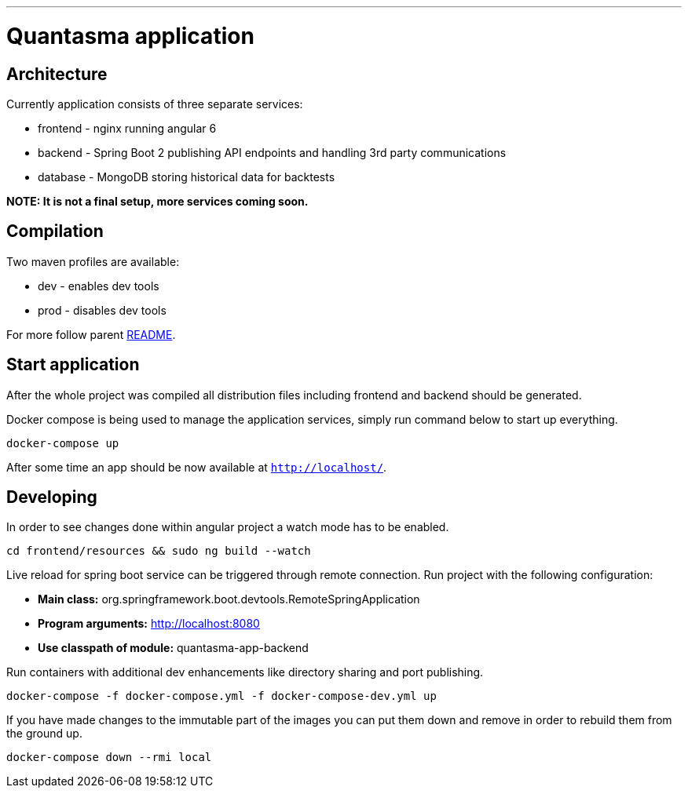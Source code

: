 // README source file

***

= Quantasma application

== Architecture

Currently application consists of three separate services:

* frontend - nginx running angular 6
* backend - Spring Boot 2 publishing API endpoints and handling 3rd party communications
* database - MongoDB storing historical data for backtests

*NOTE: It is not a final setup, more services coming soon.*

== Compilation

Two maven profiles are available:

* dev - enables dev tools
* prod - disables dev tools

For more follow parent link:{../README.md}[README].

== Start application

After the whole project was compiled all distribution files including frontend and backend should be generated.

Docker compose is being used to manage the application services, simply run command below to start up everything.

[source]
----
docker-compose up
----

After some time an app should be now available at `http://localhost/`.

== Developing

In order to see changes done within angular project a watch mode has to be enabled.

[source]
----
cd frontend/resources && sudo ng build --watch
----

Live reload for spring boot service can be triggered through remote connection. Run project with the following configuration:

- *Main class:* org.springframework.boot.devtools.RemoteSpringApplication
- *Program arguments:* http://localhost:8080
- *Use classpath of module:* quantasma-app-backend

Run containers with additional dev enhancements like directory sharing and port publishing.

[source]
----
docker-compose -f docker-compose.yml -f docker-compose-dev.yml up
----

If you have made changes to the immutable part of the images you can put them down and remove in order to rebuild them from the ground up.

[source]
----
docker-compose down --rmi local
----

